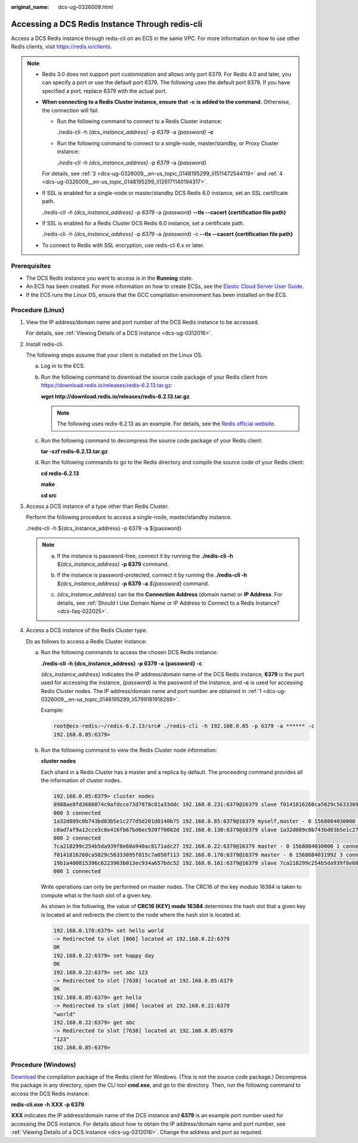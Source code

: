 :original_name: dcs-ug-0326009.html

.. _dcs-ug-0326009:

Accessing a DCS Redis Instance Through redis-cli
================================================

Access a DCS Redis instance through redis-cli on an ECS in the same VPC. For more information on how to use other Redis clients, visit https://redis.io/clients.

.. note::

   -  Redis 3.0 does not support port customization and allows only port 6379. For Redis 4.0 and later, you can specify a port or use the default port 6379. The following uses the default port 6379. If you have specified a port, replace 6379 with the actual port.

   -  **When connecting to a Redis Cluster instance, ensure that** **-c** **is added to the command.** Otherwise, the connection will fail.

      -  Run the following command to connect to a Redis Cluster instance:

         ./redis-cli -h *{dcs_instance_address}* -p *6379* -a *{password}* **-c**

      -  Run the following command to connect to a single-node, master/standby, or Proxy Cluster instance:

         *./redis-cli -h* *{dcs_instance_address} -p 6379* -a *{password}*

      For details, see :ref:`3 <dcs-ug-0326009__en-us_topic_0148195299_li1511472544119>` and :ref:`4 <dcs-ug-0326009__en-us_topic_0148195299_li126171140194317>`.

   -  If SSL is enabled for a single-node or master/standby DCS Redis 6.0 instance, set an SSL certificate path.

      *./redis-cli -h* *{dcs_instance_address} -p 6379* -a *{password}* **--tls --cacert {certification file path}**

   -  If SSL is enabled for a Redis Cluster DCS Redis 6.0 instance, set a certificate path.

      ./redis-cli -h *{dcs_instance_address}* -p *6379* -a *{password}* -c **--tls --cacert {certification file path}**

   -  To connect to Redis with SSL encryption, use redis-cli 6.x or later.

Prerequisites
-------------

-  The DCS Redis instance you want to access is in the **Running** state.
-  An ECS has been created. For more information on how to create ECSs, see the `Elastic Cloud Server User Guide <https://docs.otc.t-systems.com/en-us/usermanual/ecs/en-us_topic_0163572588.html>`__.
-  If the ECS runs the Linux OS, ensure that the GCC compilation environment has been installed on the ECS.

Procedure (Linux)
-----------------

#. .. _dcs-ug-0326009__en-us_topic_0148195299_li5799181918288:

   View the IP address/domain name and port number of the DCS Redis instance to be accessed.

   For details, see :ref:`Viewing Details of a DCS Instance <dcs-ug-0312016>`.

#. Install redis-cli.

   The following steps assume that your client is installed on the Linux OS.

   a. Log in to the ECS.

   b. Run the following command to download the source code package of your Redis client from `https://download.redis.io/releases/redis-6.2.13.tar.gz <http://download.redis.io/releases/redis-5.0.8.tar.gz>`__:

      **wget http://download.redis.io/releases/redis-6.2.13.tar.gz**

      .. note::

         The following uses redis-6.2.13 as an example. For details, see the `Redis official website <https://redis.io/download?spm=a2c4g.11186623.2.15.4e732074zS4LSS#installation>`__.

   c. Run the following command to decompress the source code package of your Redis client:

      **tar -xzf redis-6.2.13.tar.gz**

   d. Run the following commands to go to the Redis directory and compile the source code of your Redis client:

      **cd redis-6.2.13**

      **make**

      **cd src**

#. .. _dcs-ug-0326009__en-us_topic_0148195299_li1511472544119:

   Access a DCS instance of a type other than Redis Cluster.

   Perform the following procedure to access a single-node, master/standby instance.

   ./redis-cli -h ${dcs_instance_address} -p 6379 -a ${password}

   .. note::

      a. If the instance is password-free, connect it by running the **./redis-cli -h** *${dcs_instance_address}* **-p 6379** command.

      b. If the instance is password-protected, connect it by running the **./redis-cli -h** *${dcs_instance_address}* **-p 6379 -a** *${password}* command.

      c. *{dcs_instance_address}* can be the **Connection Address** (domain name) or **IP Address**. For details, see :ref:`Should I Use Domain Name or IP Address to Connect to a Redis Instance? <dcs-faq-022025>`.

         |image1|

#. .. _dcs-ug-0326009__en-us_topic_0148195299_li126171140194317:

   Access a DCS instance of the Redis Cluster type.

   Do as follows to access a Redis Cluster instance:

   a. Run the following commands to access the chosen DCS Redis instance:

      **./redis-cli -h {dcs_instance_address} -p 6379 -a {password} -c**

      *{dcs_instance_address}* indicates the IP address/domain name of the DCS Redis instance, **6379** is the port used for accessing the instance, *{password}* is the password of the instance, and **-c** is used for accessing Redis Cluster nodes. The IP address/domain name and port number are obtained in :ref:`1 <dcs-ug-0326009__en-us_topic_0148195299_li5799181918288>`.

      Example:

      .. code-block::

         root@ecs-redis:~/redis-6.2.13/src# ./redis-cli -h 192.168.0.85 -p 6379 -a ****** -c
         192.168.0.85:6379>

   b. Run the following command to view the Redis Cluster node information:

      **cluster nodes**

      Each shard in a Redis Cluster has a master and a replica by default. The proceeding command provides all the information of cluster nodes.

      .. code-block::

         192.168.0.85:6379> cluster nodes
         0988ae8fd3686074c9afdcce73d7878c81a33ddc 192.168.0.231:6379@16379 slave f0141816260ca5029c56333095f015c7a058f113 0 1568084030
         000 3 connected
         1a32d809c0b743bd83b5e1c277d5d201d0140b75 192.168.0.85:6379@16379 myself,master - 0 1568084030000 2 connected 5461-10922
         c8ad7af9a12cce3c8e416fb67bd6ec9207f0082d 192.168.0.130:6379@16379 slave 1a32d809c0b743bd83b5e1c277d5d201d0140b75 0 1568084031
         000 2 connected
         7ca218299c254b5da939f8e60a940ac8171adc27 192.168.0.22:6379@16379 master - 0 1568084030000 1 connected 0-5460
         f0141816260ca5029c56333095f015c7a058f113 192.168.0.170:6379@16379 master - 0 1568084031992 3 connected 10923-16383
         19b1a400815396c6223963b013ec934a657bdc52 192.168.0.161:6379@16379 slave 7ca218299c254b5da939f8e60a940ac8171adc27 0 1568084031
         000 1 connected

      Write operations can only be performed on master nodes. The CRC16 of the key modulo 16384 is taken to compute what is the hash slot of a given key.

      As shown in the following, the value of **CRC16 (KEY) mode 16384** determines the hash slot that a given key is located at and redirects the client to the node where the hash slot is located at.

      .. code-block::

         192.168.0.170:6379> set hello world
         -> Redirected to slot [866] located at 192.168.0.22:6379
         OK
         192.168.0.22:6379> set happy day
         OK
         192.168.0.22:6379> set abc 123
         -> Redirected to slot [7638] located at 192.168.0.85:6379
         OK
         192.168.0.85:6379> get hello
         -> Redirected to slot [866] located at 192.168.0.22:6379
         "world"
         192.168.0.22:6379> get abc
         -> Redirected to slot [7638] located at 192.168.0.85:6379
         "123"
         192.168.0.85:6379>

Procedure (Windows)
-------------------

`Download <https://github.com/MicrosoftArchive/redis/tags>`__ the compilation package of the Redis client for Windows. (This is not the source code package.) Decompress the package in any directory, open the CLI tool **cmd.exe**, and go to the directory. Then, run the following command to access the DCS Redis instance:

**redis-cli.exe -h XXX -p 6379**

**XXX** indicates the IP address/domain name of the DCS instance and **6379** is an example port number used for accessing the DCS instance. For details about how to obtain the IP address/domain name and port number, see :ref:`Viewing Details of a DCS Instance <dcs-ug-0312016>`. Change the address and port as required.

.. |image1| image:: /_static/images/en-us_image_0000001538860065.png
